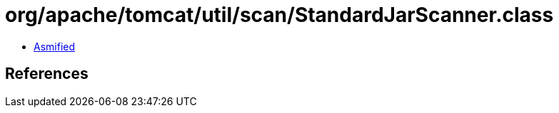 = org/apache/tomcat/util/scan/StandardJarScanner.class

 - link:StandardJarScanner-asmified.java[Asmified]

== References

